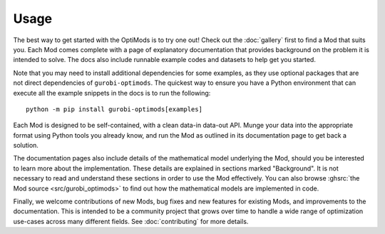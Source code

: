 Usage
=====

The best way to get started with the OptiMods is to try one out! Check out the
:doc:`gallery` first to find a Mod that suits you. Each Mod comes complete with
a page of explanatory documentation that provides background on the problem it
is intended to solve. The docs also include runnable example codes and datasets
to help get you started.

Note that you may need to install additional dependencies for some examples, as
they use optional packages that are not direct dependencies of
``gurobi-optimods``. The quickest way to ensure you have a Python environment that
can execute all the example snippets in the docs is to run the following::

   python -m pip install gurobi-optimods[examples]

Each Mod is designed to be self-contained, with a clean data-in data-out API.
Munge your data into the appropriate format using Python tools you already know,
and run the Mod as outlined in its documentation page to get back a solution.

The documentation pages also include details of the mathematical model
underlying the Mod, should you be interested to learn more about the
implementation. These details are explained in sections marked "Background". It
is not necessary to read and understand these sections in order to use the Mod
effectively. You can also browse :ghsrc:`the Mod source <src/gurobi_optimods>`
to find out how the mathematical models are implemented in code.

Finally, we welcome contributions of new Mods, bug fixes and new features for
existing Mods, and improvements to the documentation. This is intended to be a
community project that grows over time to handle a wide range of optimization
use-cases across many different fields. See :doc:`contributing` for more
details.
